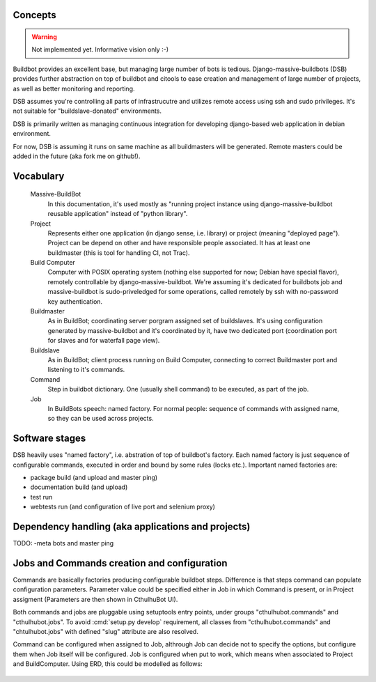 .. _concepts:

------------------------
Concepts
------------------------

.. Warning::

    Not implemented yet. Informative vision only :-)

Buildbot provides an excellent base, but managing large number of bots is tedious. Django-massive-buildbots (DSB) provides further abstraction on top of buildbot and citools to ease creation and management of large number of projects, as well as better monitoring and reporting.

DSB assumes you're controlling all parts of infrastrucutre and utilizes remote access using ssh and sudo privileges. It's not suitable for "buildslave-donated" environments.

DSB is primarily written as managing continuous integration for developing django-based web application in debian environment.

For now, DSB is assuming it runs on same machine as all buildmasters will be generated. Remote masters could be added in the future (aka fork me on github!). 

------------------------
Vocabulary
------------------------
    
    Massive-BuildBot
        In this documentation, it's used mostly as "running project instance using django-massive-buildbot reusable application" instead of "python library".
    
    Project
        Represents either one application (in django sense, i.e. library) or project (meaning "deployed page"). Project can be depend on other and have responsible people associated. It has at least one buildmaster (this is tool for handling CI, not Trac).
        
    Build Computer
        Computer with POSIX operating system (nothing else supported for now; Debian have special flavor), remotely controllable by django-massive-buildbot. We're assuming it's dedicated for buildbots job and massive-buildbot is sudo-priveledged for some operations, called remotely by ssh with no-password key authentication.
    
    Buildmaster
        As in BuildBot; coordinating server porgram assigned set of buildslaves. It's using configuration generated by massive-buildbot and it's coordinated by it, have two dedicated port (coordination port for slaves and for waterfall page view).
    
    Buildslave
        As in BuildBot; client process running on Build Computer, connecting to correct Buildmaster port and listening to it's commands.
    
    Command
        Step in buildbot dictionary. One (usually shell command) to be executed, as part of the job.

    Job
        In BuildBots speech: named factory. For normal people: sequence of commands with assigned name, so they can be used across projects.
    
------------------------
Software stages
------------------------

DSB heavily uses "named factory", i.e. abstration of top of buildbot's factory. Each named factory is just sequence of configurable commands, executed in order and bound by some rules (locks etc.). Important named factories are:
    
* package build (and upload and master ping)
* documentation build (and upload)
* test run
* webtests run (and configuration of live port and selenium proxy)


----------------------------------------------------
Dependency handling (aka applications and projects)
----------------------------------------------------

TODO: -meta bots and master ping

-----------------------------------------------
Jobs and Commands creation and configuration
-----------------------------------------------

Commands are basically factories producing configurable buildbot steps. Difference is that steps command can populate configuration parameters. Parameter value could be specified either in Job in which Command is present, or in Project assigment (Parameters are then shown in CthulhuBot UI).

Both commands and jobs are pluggable using setuptools entry points, under groups "cthulhubot.commands" and "cthulhubot.jobs". To avoid :cmd:`setup.py develop` requirement, all classes from "cthulhubot.commands" and "chtulhubot.jobs" with defined "slug" attribute are also resolved.

Command can be configured when assigned to Job, althrough Job can decide not to specify the options, but configure them when Job itself will be configured. Job is configured when put to work, which means when associated to Project and BuildComputer. Using ERD, this could be modelled as follows:
    
    .. image:: images/cthulhubot-job-command-configuration.png

